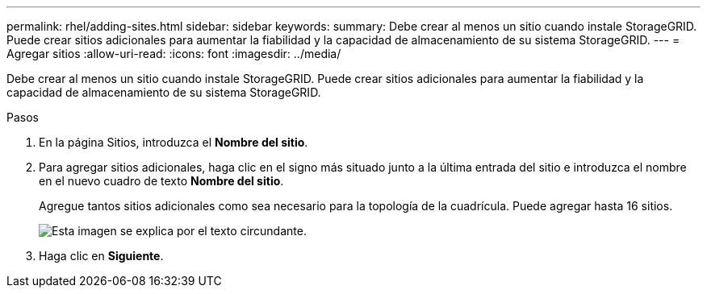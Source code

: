 ---
permalink: rhel/adding-sites.html 
sidebar: sidebar 
keywords:  
summary: Debe crear al menos un sitio cuando instale StorageGRID. Puede crear sitios adicionales para aumentar la fiabilidad y la capacidad de almacenamiento de su sistema StorageGRID. 
---
= Agregar sitios
:allow-uri-read: 
:icons: font
:imagesdir: ../media/


[role="lead"]
Debe crear al menos un sitio cuando instale StorageGRID. Puede crear sitios adicionales para aumentar la fiabilidad y la capacidad de almacenamiento de su sistema StorageGRID.

.Pasos
. En la página Sitios, introduzca el *Nombre del sitio*.
. Para agregar sitios adicionales, haga clic en el signo más situado junto a la última entrada del sitio e introduzca el nombre en el nuevo cuadro de texto *Nombre del sitio*.
+
Agregue tantos sitios adicionales como sea necesario para la topología de la cuadrícula. Puede agregar hasta 16 sitios.

+
image::../media/3_gmi_installer_sites_page.gif[Esta imagen se explica por el texto circundante.]

. Haga clic en *Siguiente*.

